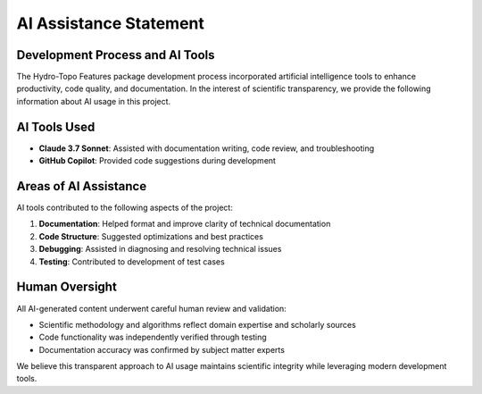 AI Assistance Statement
====================

Development Process and AI Tools
-------------------------------

The Hydro-Topo Features package development process incorporated artificial intelligence tools to enhance productivity, code quality, and documentation. In the interest of scientific transparency, we provide the following information about AI usage in this project.

AI Tools Used
------------

* **Claude 3.7 Sonnet**: Assisted with documentation writing, code review, and troubleshooting
* **GitHub Copilot**: Provided code suggestions during development

Areas of AI Assistance
---------------------

AI tools contributed to the following aspects of the project:

1. **Documentation**: Helped format and improve clarity of technical documentation
2. **Code Structure**: Suggested optimizations and best practices
3. **Debugging**: Assisted in diagnosing and resolving technical issues
4. **Testing**: Contributed to development of test cases

Human Oversight
--------------

All AI-generated content underwent careful human review and validation:

* Scientific methodology and algorithms reflect domain expertise and scholarly sources
* Code functionality was independently verified through testing
* Documentation accuracy was confirmed by subject matter experts

We believe this transparent approach to AI usage maintains scientific integrity while leveraging modern development tools. 